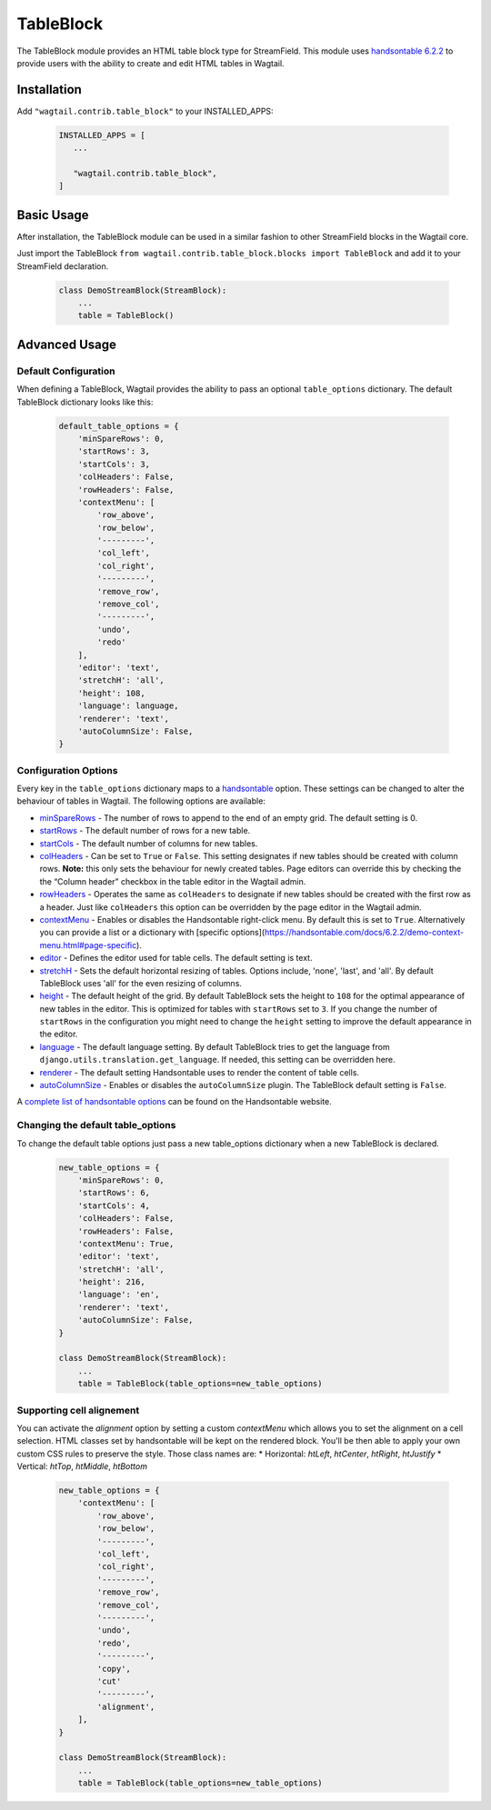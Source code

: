 
TableBlock
==========

The TableBlock module provides an HTML table block type for StreamField. This module uses `handsontable 6.2.2 <https://handsontable.com/>`_ to provide users with the ability to create and edit HTML tables in Wagtail.

.. image:: ../../_static/images/screen40_table_block.png


Installation
------------

Add ``"wagtail.contrib.table_block"`` to your INSTALLED_APPS:

 .. code-block:: python

     INSTALLED_APPS = [
        ...

        "wagtail.contrib.table_block",
     ]


Basic Usage
-----------

After installation, the TableBlock module can be used in a similar fashion to other StreamField blocks in the Wagtail core.

Just import the TableBlock ``from wagtail.contrib.table_block.blocks import TableBlock`` and add it to your StreamField declaration.

 .. code-block:: python

    class DemoStreamBlock(StreamBlock):
        ...
        table = TableBlock()


Advanced Usage
--------------

Default Configuration
^^^^^^^^^^^^^^^^^^^^^

When defining a TableBlock, Wagtail provides the ability to pass an optional ``table_options`` dictionary. The default TableBlock dictionary looks like this:

 .. code-block:: python

    default_table_options = {
        'minSpareRows': 0,
        'startRows': 3,
        'startCols': 3,
        'colHeaders': False,
        'rowHeaders': False,
        'contextMenu': [
            'row_above',
            'row_below',
            '---------',
            'col_left',
            'col_right',
            '---------',
            'remove_row',
            'remove_col',
            '---------',
            'undo',
            'redo'
        ],
        'editor': 'text',
        'stretchH': 'all',
        'height': 108,
        'language': language,
        'renderer': 'text',
        'autoColumnSize': False,
    }


Configuration Options
^^^^^^^^^^^^^^^^^^^^^

Every key in the ``table_options`` dictionary maps to a `handsontable <https://handsontable.com/>`_ option. These settings can be changed to alter the behaviour of tables in Wagtail. The following options are available:

* `minSpareRows <https://handsontable.com/docs/6.2.2/Options.html#minSpareRows>`_ - The number of rows to append to the end of an empty grid. The default setting is 0.
* `startRows <https://handsontable.com/docs/6.2.2/Options.html#startRows>`_ - The default number of rows for a new table.
* `startCols <https://handsontable.com/docs/6.2.2/Options.html#startCols>`_ - The default number of columns for new tables.
* `colHeaders <https://handsontable.com/docs/6.2.2/Options.html#colHeaders>`_ - Can be set to ``True`` or ``False``. This setting designates if new tables should be created with column rows. **Note:** this only sets the behaviour for newly created tables. Page editors can override this by checking the the “Column header” checkbox in the table editor in the Wagtail admin.
* `rowHeaders <https://handsontable.com/docs/6.2.2/Options.html#rowHeaders>`_ - Operates the same as ``colHeaders`` to designate if new tables should be created with the first row as a header. Just like ``colHeaders`` this option can be overridden by the page editor in the Wagtail admin.
* `contextMenu <https://handsontable.com/docs/6.2.2/Options.html#contextMenu>`_ - Enables or disables the Handsontable right-click menu. By default this is set to ``True``. Alternatively you can provide a list or a dictionary with [specific options](https://handsontable.com/docs/6.2.2/demo-context-menu.html#page-specific). 
* `editor <https://handsontable.com/docs/6.2.2/Options.html#editor>`_ - Defines the editor used for table cells. The default setting is text.
* `stretchH <https://handsontable.com/docs/6.2.2/Options.html#stretchH>`_ - Sets the default horizontal resizing of tables. Options include, 'none', 'last', and 'all'. By default TableBlock uses 'all' for the even resizing of columns.
* `height <https://handsontable.com/docs/6.2.2/Options.html#height>`_ - The default height of the grid. By default TableBlock sets the height to ``108`` for the optimal appearance of new tables in the editor. This is optimized for tables with ``startRows`` set to ``3``. If you change the number of ``startRows`` in the configuration you might need to change the ``height`` setting to improve the default appearance in the editor.
* `language <https://handsontable.com/docs/6.2.2/Options.html#language>`_ - The default language setting. By default TableBlock tries to get the language from ``django.utils.translation.get_language``. If needed, this setting can be overridden here.
* `renderer <https://handsontable.com/docs/6.2.2/Options.html#renderer>`_ - The default setting Handsontable uses to render the content of table cells.
* `autoColumnSize <https://handsontable.com/docs/6.2.2/Options.html#autoColumnSize>`_ - Enables or disables the ``autoColumnSize`` plugin. The TableBlock default setting is ``False``.

A `complete list of handsontable options <https://handsontable.com/docs/6.2.2/Options.html>`_ can be found on the Handsontable website.


Changing the default table_options
^^^^^^^^^^^^^^^^^^^^^^^^^^^^^^^^^^

To change the default table options just pass a new table_options dictionary when a new TableBlock is declared.

 .. code-block:: python

    new_table_options = {
        'minSpareRows': 0,
        'startRows': 6,
        'startCols': 4,
        'colHeaders': False,
        'rowHeaders': False,
        'contextMenu': True,
        'editor': 'text',
        'stretchH': 'all',
        'height': 216,
        'language': 'en',
        'renderer': 'text',
        'autoColumnSize': False,
    }

    class DemoStreamBlock(StreamBlock):
        ...
        table = TableBlock(table_options=new_table_options)


Supporting cell alignement
^^^^^^^^^^^^^^^^^^^^^^^^^^

You can activate the `alignment` option by setting a custom `contextMenu` which allows you to set the alignment on a cell selection.
HTML classes set by handsontable will be kept on the rendered block. You'll be then able to apply your own custom CSS rules to preserve the style. Those class names are:
* Horizontal: `htLeft`, `htCenter`, `htRight`, `htJustify`
* Vertical: `htTop`, `htMiddle`, `htBottom`

 .. code-block:: python

    new_table_options = {
        'contextMenu': [
            'row_above',
            'row_below',
            '---------',
            'col_left',
            'col_right',
            '---------',
            'remove_row',
            'remove_col',
            '---------',
            'undo',
            'redo',
            '---------',
            'copy',
            'cut'
            '---------',
            'alignment',
        ],
    }

    class DemoStreamBlock(StreamBlock):
        ...
        table = TableBlock(table_options=new_table_options)
